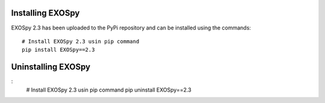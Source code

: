 Installing EXOSpy
******************

EXOSpy 2.3 has been uploaded to the PyPi repository and can be installed using the commands::

       # Install EXOSpy 2.3 usin pip command
       pip install EXOSpy==2.3


Uninstalling EXOSpy
*******************
:
       # Install EXOSpy 2.3 usin pip command
       pip uninstall EXOSpy==2.3

